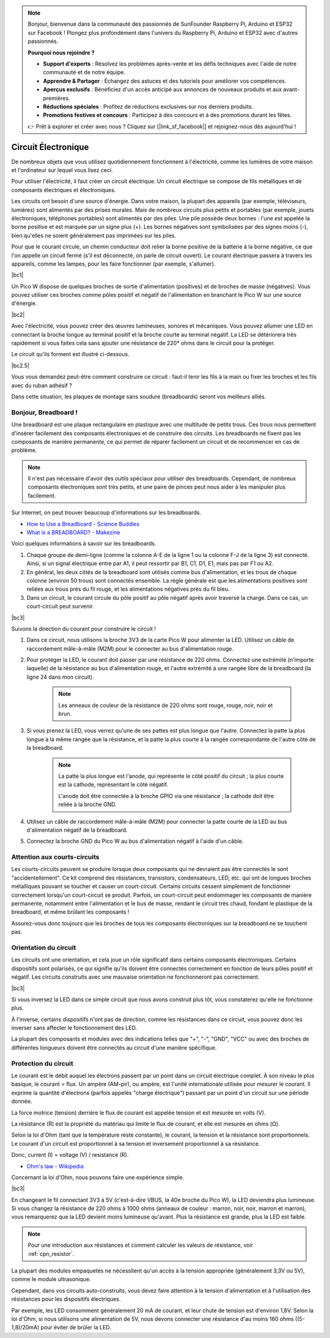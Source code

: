 .. note::

    Bonjour, bienvenue dans la communauté des passionnés de SunFounder Raspberry Pi, Arduino et ESP32 sur Facebook ! Plongez plus profondément dans l'univers du Raspberry Pi, Arduino et ESP32 avec d'autres passionnés.

    **Pourquoi nous rejoindre ?**

    - **Support d'experts** : Résolvez les problèmes après-vente et les défis techniques avec l'aide de notre communauté et de notre équipe.
    - **Apprendre & Partager** : Échangez des astuces et des tutoriels pour améliorer vos compétences.
    - **Aperçus exclusifs** : Bénéficiez d'un accès anticipé aux annonces de nouveaux produits et aux avant-premières.
    - **Réductions spéciales** : Profitez de réductions exclusives sur nos derniers produits.
    - **Promotions festives et concours** : Participez à des concours et à des promotions durant les fêtes.

    👉 Prêt à explorer et créer avec nous ? Cliquez sur [|link_sf_facebook|] et rejoignez-nous dès aujourd'hui !

Circuit Électronique
=========================

De nombreux objets que vous utilisez quotidiennement fonctionnent à l'électricité, comme les lumières de votre maison et l'ordinateur sur lequel vous lisez ceci.

Pour utiliser l'électricité, il faut créer un circuit électrique. Un circuit électrique se compose de fils métalliques et de composants électriques et électroniques.

Les circuits ont besoin d'une source d'énergie. Dans votre maison, la plupart des appareils (par exemple, téléviseurs, lumières) sont alimentés par des prises murales. Mais de nombreux circuits plus petits et portables (par exemple, jouets électroniques, téléphones portables) sont alimentés par des piles. Une pile possède deux bornes : l'une est appelée la borne positive et est marquée par un signe plus (+). Les bornes négatives sont symbolisées par des signes moins (-), bien qu'elles ne soient généralement pas imprimées sur les piles.

Pour que le courant circule, un chemin conducteur doit relier la borne positive de la batterie à la borne négative, ce que l'on appelle un circuit fermé (s'il est déconnecté, on parle de circuit ouvert). Le courant électrique passera à travers les appareils, comme les lampes, pour les faire fonctionner (par exemple, s'allumer).

|bc1|

Un Pico W dispose de quelques broches de sortie d'alimentation (positives) et de broches de masse (négatives). Vous pouvez utiliser ces broches comme pôles positif et négatif de l'alimentation en branchant le Pico W sur une source d'énergie.

|bc2|

Avec l'électricité, vous pouvez créer des œuvres lumineuses, sonores et mécaniques. Vous pouvez allumer une LED en connectant la broche longue au terminal positif et la broche courte au terminal négatif. La LED se détériorera très rapidement si vous faites cela sans ajouter une résistance de 220* ohms dans le circuit pour la protéger.

Le circuit qu'ils forment est illustré ci-dessous.

|bc2.5|

Vous vous demandez peut-être comment construire ce circuit : faut-il tenir les fils à la main ou fixer les broches et les fils avec du ruban adhésif ?

Dans cette situation, les plaques de montage sans soudure (breadboards) seront vos meilleurs alliés.

.. _bc_bb:


Bonjour, Breadboard !
------------------------------

Une breadboard est une plaque rectangulaire en plastique avec une multitude de petits trous. Ces trous nous permettent d'insérer facilement des composants électroniques et de construire des circuits. Les breadboards ne fixent pas les composants de manière permanente, ce qui permet de réparer facilement un circuit et de recommencer en cas de problème.

.. note::
    Il n'est pas nécessaire d'avoir des outils spéciaux pour utiliser des breadboards. Cependant, de nombreux composants électroniques sont très petits, et une paire de pinces peut nous aider à les manipuler plus facilement.

Sur Internet, on peut trouver beaucoup d'informations sur les breadboards.

* `How to Use a Breadboard - Science Buddies <https://www.sciencebuddies.org/science-fair-projects/references/how-to-use-a-breadboard#pth-smd>`_

* `What is a BREADBOARD? - Makezine <https://cdn.makezine.com/uploads/2012/10/breadboardworkshop.pdf>`_

Voici quelques informations à savoir sur les breadboards.

#. Chaque groupe de demi-ligne (comme la colonne A-E de la ligne 1 ou la colonne F-J de la ligne 3) est connecté. Ainsi, si un signal électrique entre par A1, il peut ressortir par B1, C1, D1, E1, mais pas par F1 ou A2.

#. En général, les deux côtés de la breadboard sont utilisés comme bus d'alimentation, et les trous de chaque colonne (environ 50 trous) sont connectés ensemble. La règle générale est que les alimentations positives sont reliées aux trous près du fil rouge, et les alimentations négatives près du fil bleu.

#. Dans un circuit, le courant circule du pôle positif au pôle négatif après avoir traversé la charge. Dans ce cas, un court-circuit peut survenir.

|bc3|

Suivons la direction du courant pour construire le circuit !

1. Dans ce circuit, nous utilisons la broche 3V3 de la carte Pico W pour alimenter la LED. Utilisez un câble de raccordement mâle-à-mâle (M2M) pour le connecter au bus d'alimentation rouge.
#. Pour protéger la LED, le courant doit passer par une résistance de 220 ohms. Connectez une extrémité (n'importe laquelle) de la résistance au bus d'alimentation rouge, et l'autre extrémité à une rangée libre de la breadboard (la ligne 24 dans mon circuit).

    .. note::
        Les anneaux de couleur de la résistance de 220 ohms sont rouge, rouge, noir, noir et brun.

#. Si vous prenez la LED, vous verrez qu'une de ses pattes est plus longue que l'autre. Connectez la patte la plus longue à la même rangée que la résistance, et la patte la plus courte à la rangée correspondante de l'autre côté de la breadboard.

    .. note::
        La patte la plus longue est l'anode, qui représente le côté positif du circuit ; la plus courte est la cathode, représentant le côté négatif.

        L'anode doit être connectée à la broche GPIO via une résistance ; la cathode doit être reliée à la broche GND.

#. Utilisez un câble de raccordement mâle-à-mâle (M2M) pour connecter la patte courte de la LED au bus d'alimentation négatif de la breadboard.
#. Connectez la broche GND du Pico W au bus d'alimentation négatif à l'aide d'un câble.

Attention aux courts-circuits
---------------------------------
Les courts-circuits peuvent se produire lorsque deux composants qui ne devraient pas être connectés le sont "accidentellement". Ce kit comprend des résistances, transistors, condensateurs, LED, etc. qui ont de longues broches métalliques pouvant se toucher et causer un court-circuit. Certains circuits cessent simplement de fonctionner correctement lorsqu'un court-circuit se produit. Parfois, un court-circuit peut endommager les composants de manière permanente, notamment entre l'alimentation et le bus de masse, rendant le circuit très chaud, fondant le plastique de la breadboard, et même brûlant les composants !

Assurez-vous donc toujours que les broches de tous les composants électroniques sur la breadboard ne se touchent pas.

Orientation du circuit
----------------------------------
Les circuits ont une orientation, et cela joue un rôle significatif dans certains composants électroniques. Certains dispositifs sont polarisés, ce qui signifie qu'ils doivent être connectés correctement en fonction de leurs pôles positif et négatif. Les circuits construits avec une mauvaise orientation ne fonctionneront pas correctement.

|bc3|

Si vous inversez la LED dans ce simple circuit que nous avons construit plus tôt, vous constaterez qu'elle ne fonctionne plus.

À l'inverse, certains dispositifs n'ont pas de direction, comme les résistances dans ce circuit, vous pouvez donc les inverser sans affecter le fonctionnement des LED.

La plupart des composants et modules avec des indications telles que "+", "-", "GND", "VCC" ou avec des broches de différentes longueurs doivent être connectés au circuit d'une manière spécifique.

Protection du circuit
-------------------------------------

Le courant est le débit auquel les électrons passent par un point dans un circuit électrique complet. À son niveau le plus basique, le courant = flux. Un ampère (AM-pir), ou ampère, est l'unité internationale utilisée pour mesurer le courant. Il exprime la quantité d'électrons (parfois appelés "charge électrique") passant par un point d'un circuit sur une période donnée.

La force motrice (tension) derrière le flux de courant est appelée tension et est mesurée en volts (V).

La résistance (R) est la propriété du matériau qui limite le flux de courant, et elle est mesurée en ohms (Ω).

Selon la loi d'Ohm (tant que la température reste constante), le courant, la tension et la résistance sont proportionnels.
Le courant d'un circuit est proportionnel à sa tension et inversement proportionnel à sa résistance.

Donc, current (I) = voltage (V) / resistance (R).

* `Ohm's law - Wikipedia <https://en.wikipedia.org/wiki/Ohm%27s_law>`_

Concernant la loi d'Ohm, nous pouvons faire une expérience simple.

|bc3|

En changeant le fil connectant 3V3 à 5V (c'est-à-dire VBUS, la 40e broche du Pico W), la LED deviendra plus lumineuse.
Si vous changez la résistance de 220 ohms à 1000 ohms (anneaux de couleur : marron, noir, noir, marron et marron), vous remarquerez que la LED devient moins lumineuse qu'avant. Plus la résistance est grande, plus la LED est faible.

.. note::
    Pour une introduction aux résistances et comment calculer les valeurs de résistance, voir :ref:`cpn_resistor`.

La plupart des modules empaquetés ne nécessitent qu'un accès à la tension appropriée (généralement 3,3V ou 5V), comme le module ultrasonique.

Cependant, dans vos circuits auto-construits, vous devez faire attention à la tension d'alimentation et à l'utilisation des résistances pour les dispositifs électriques.

Par exemple, les LED consomment généralement 20 mA de courant, et leur chute de tension est d'environ 1,8V. Selon la loi d'Ohm, si nous utilisons une alimentation de 5V, nous devons connecter une résistance d'au moins 160 ohms ((5-1,8)/20mA) pour éviter de brûler la LED.
